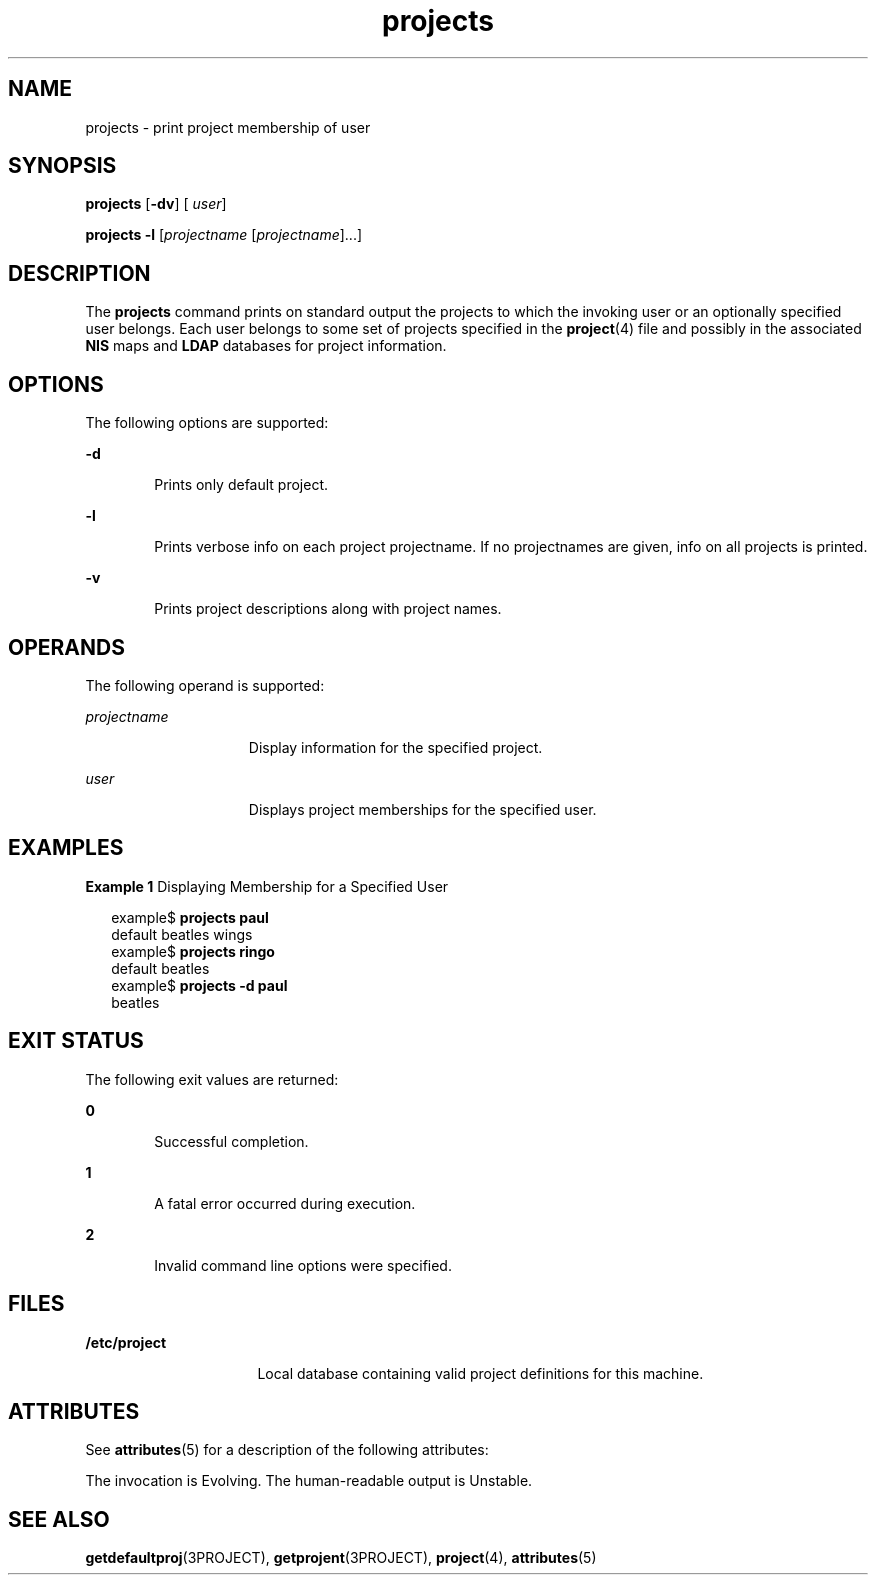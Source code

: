 '\" te
.\" Copyright (c) 2004, Sun Microsystems, Inc. All Rights Reserved
.\" Copyright (c) 2012-2013, J. Schilling
.\" Copyright (c) 2013, Andreas Roehler
.\" CDDL HEADER START
.\"
.\" The contents of this file are subject to the terms of the
.\" Common Development and Distribution License ("CDDL"), version 1.0.
.\" You may only use this file in accordance with the terms of version
.\" 1.0 of the CDDL.
.\"
.\" A full copy of the text of the CDDL should have accompanied this
.\" source.  A copy of the CDDL is also available via the Internet at
.\" http://www.opensource.org/licenses/cddl1.txt
.\"
.\" When distributing Covered Code, include this CDDL HEADER in each
.\" file and include the License file at usr/src/OPENSOLARIS.LICENSE.
.\" If applicable, add the following below this CDDL HEADER, with the
.\" fields enclosed by brackets "[]" replaced with your own identifying
.\" information: Portions Copyright [yyyy] [name of copyright owner]
.\"
.\" CDDL HEADER END
.TH projects 1 "13 May 2004" "SunOS 5.11" "User Commands"
.SH NAME
projects \- print project membership of user
.SH SYNOPSIS
.LP
.nf
\fBprojects\fR [\fB-dv\fR] [ \fIuser\fR]
.fi

.LP
.nf
\fBprojects\fR \fB-l\fR [\fIprojectname\fR [\fIprojectname\fR].\|.\|.]
.fi

.SH DESCRIPTION
.sp
.LP
The
.B projects
command prints on standard output the projects to which
the invoking user or an optionally specified user belongs. Each user belongs
to some set of projects specified in the
.BR project (4)
file and possibly
in the associated
.B NIS
maps and
.B LDAP
databases for project
information.
.SH OPTIONS
.sp
.LP
The following options are supported:
.sp
.ne 2
.mk
.na
.B -d
.ad
.RS 6n
.rt
Prints only default project.
.RE

.sp
.ne 2
.mk
.na
.B -l
.ad
.RS 6n
.rt
Prints verbose info on each project projectname. If no projectnames are
given, info on all projects is printed.
.RE

.sp
.ne 2
.mk
.na
.B -v
.ad
.RS 6n
.rt
Prints project descriptions along with project names.
.RE

.SH OPERANDS
.sp
.LP
The following operand is supported:
.sp
.ne 2
.mk
.na
.I projectname
.ad
.RS 15n
.rt
Display information for the specified project.
.RE

.sp
.ne 2
.mk
.na
.I user
.ad
.RS 15n
.rt
Displays project memberships for the specified user.
.RE

.SH EXAMPLES
.LP
.B Example 1
Displaying Membership for a Specified User
.sp
.in +2
.nf
example$ \fBprojects paul\fR
default beatles wings
example$ \fBprojects ringo\fR
default beatles
example$ \fBprojects -d paul\fR
beatles
.fi
.in -2
.sp

.SH EXIT STATUS
.sp
.LP
The following exit values are returned:
.sp
.ne 2
.mk
.na
.B 0
.ad
.RS 6n
.rt
Successful completion.
.RE

.sp
.ne 2
.mk
.na
.B 1
.ad
.RS 6n
.rt
A fatal error occurred during execution.
.RE

.sp
.ne 2
.mk
.na
.B 2
.ad
.RS 6n
.rt
Invalid command line options were specified.
.RE

.SH FILES
.sp
.ne 2
.mk
.na
.B /etc/project
.ad
.RS 16n
.rt
Local database containing valid project definitions for this machine.
.RE

.SH ATTRIBUTES
.sp
.LP
See
.BR attributes (5)
for a description of the following attributes:
.sp

.sp
.TS
tab() box;
cw(2.75i) |cw(2.75i)
lw(2.75i) |lw(2.75i)
.
ATTRIBUTE TYPEATTRIBUTE VALUE
_
AvailabilitySUNWcsu
StabilitySee below.
.TE

.sp
.LP
The invocation is Evolving. The human-readable output is Unstable.
.SH SEE ALSO
.sp
.LP
.BR getdefaultproj (3PROJECT),
.BR getprojent (3PROJECT),
.BR project (4),
.BR attributes (5)
